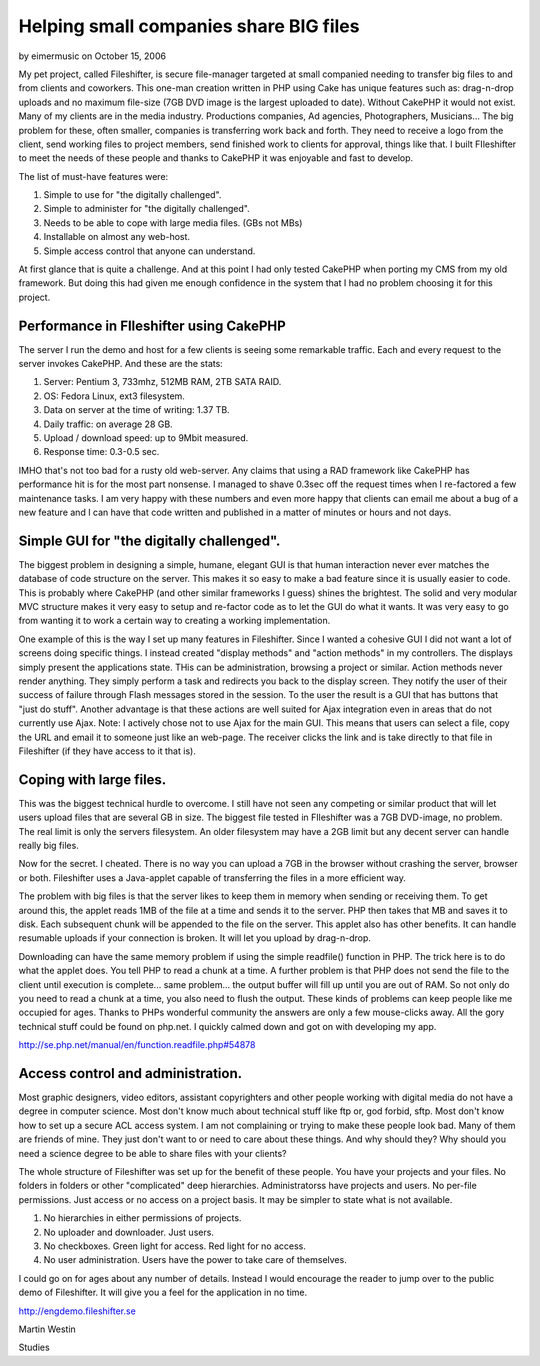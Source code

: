 Helping small companies share BIG files
=======================================

by eimermusic on October 15, 2006

My pet project, called Fileshifter, is secure file-manager targeted at
small companied needing to transfer big files to and from clients and
coworkers. This one-man creation written in PHP using Cake has unique
features such as: drag-n-drop uploads and no maximum file-size (7GB
DVD image is the largest uploaded to date). Without CakePHP it would
not exist.
Many of my clients are in the media industry. Productions companies,
Ad agencies, Photographers, Musicians... The big problem for these,
often smaller, companies is transferring work back and forth. They
need to receive a logo from the client, send working files to project
members, send finished work to clients for approval, things like that.
I built FIleshifter to meet the needs of these people and thanks to
CakePHP it was enjoyable and fast to develop.

The list of must-have features were:

#. Simple to use for "the digitally challenged".
#. Simple to administer for "the digitally challenged".
#. Needs to be able to cope with large media files. (GBs not MBs)
#. Installable on almost any web-host.
#. Simple access control that anyone can understand.

At first glance that is quite a challenge. And at this point I had
only tested CakePHP when porting my CMS from my old framework. But
doing this had given me enough confidence in the system that I had no
problem choosing it for this project.


Performance in FIleshifter using CakePHP
++++++++++++++++++++++++++++++++++++++++

The server I run the demo and host for a few clients is seeing some
remarkable traffic. Each and every request to the server invokes
CakePHP. And these are the stats:



#. Server: Pentium 3, 733mhz, 512MB RAM, 2TB SATA RAID.
#. OS: Fedora Linux, ext3 filesystem.
#. Data on server at the time of writing: 1.37 TB.
#. Daily traffic: on average 28 GB.
#. Upload / download speed: up to 9Mbit measured.
#. Response time: 0.3-0.5 sec.


IMHO that's not too bad for a rusty old web-server. Any claims that
using a RAD framework like CakePHP has performance hit is for the most
part nonsense. I managed to shave 0.3sec off the request times when I
re-factored a few maintenance tasks. I am very happy with these
numbers and even more happy that clients can email me about a bug of a
new feature and I can have that code written and published in a matter
of minutes or hours and not days.



Simple GUI for "the digitally challenged".
++++++++++++++++++++++++++++++++++++++++++

The biggest problem in designing a simple, humane, elegant GUI is that
human interaction never ever matches the database of code structure on
the server. This makes it so easy to make a bad feature since it is
usually easier to code. This is probably where CakePHP (and other
similar frameworks I guess) shines the brightest. The solid and very
modular MVC structure makes it very easy to setup and re-factor code
as to let the GUI do what it wants. It was very easy to go from
wanting it to work a certain way to creating a working implementation.

One example of this is the way I set up many features in Fileshifter.
Since I wanted a cohesive GUI I did not want a lot of screens doing
specific things. I instead created "display methods" and "action
methods" in my controllers. The displays simply present the
applications state. THis can be administration, browsing a project or
similar. Action methods never render anything. They simply perform a
task and redirects you back to the display screen. They notify the
user of their success of failure through Flash messages stored in the
session. To the user the result is a GUI that has buttons that "just
do stuff". Another advantage is that these actions are well suited for
Ajax integration even in areas that do not currently use Ajax. Note: I
actively chose not to use Ajax for the main GUI. This means that users
can select a file, copy the URL and email it to someone just like an
web-page. The receiver clicks the link and is take directly to that
file in Fileshifter (if they have access to it that is).



Coping with large files.
++++++++++++++++++++++++

This was the biggest technical hurdle to overcome. I still have not
seen any competing or similar product that will let users upload files
that are several GB in size. The biggest file tested in FIleshifter
was a 7GB DVD-image, no problem. The real limit is only the servers
filesystem. An older filesystem may have a 2GB limit but any decent
server can handle really big files.


Now for the secret. I cheated. There is no way you can upload a 7GB in
the browser without crashing the server, browser or both. Fileshifter
uses a Java-applet capable of transferring the files in a more
efficient way.


The problem with big files is that the server likes to keep them in
memory when sending or receiving them. To get around this, the applet
reads 1MB of the file at a time and sends it to the server. PHP then
takes that MB and saves it to disk. Each subsequent chunk will be
appended to the file on the server. This applet also has other
benefits. It can handle resumable uploads if your connection is
broken. It will let you upload by drag-n-drop.

Downloading can have the same memory problem if using the simple
readfile() function in PHP. The trick here is to do what the applet
does. You tell PHP to read a chunk at a time. A further problem is
that PHP does not send the file to the client until execution is
complete... same problem... the output buffer will fill up until you
are out of RAM. So not only do you need to read a chunk at a time, you
also need to flush the output. These kinds of problems can keep people
like me occupied for ages. Thanks to PHPs wonderful community the
answers are only a few mouse-clicks away. All the gory technical stuff
could be found on php.net. I quickly calmed down and got on with
developing my app.

`http://se.php.net/manual/en/function.readfile.php#54878`_

Access control and administration.
++++++++++++++++++++++++++++++++++

Most graphic designers, video editors, assistant copyrighters and
other people working with digital media do not have a degree in
computer science. Most don't know much about technical stuff like ftp
or, god forbid, sftp. Most don't know how to set up a secure ACL
access system. I am not complaining or trying to make these people
look bad. Many of them are friends of mine. They just don't want to or
need to care about these things. And why should they? Why should you
need a science degree to be able to share files with your clients?


The whole structure of Fileshifter was set up for the benefit of these
people. You have your projects and your files. No folders in folders
or other "complicated" deep hierarchies. Administratorss have projects
and users. No per-file permissions. Just access or no access on a
project basis. It may be simpler to state what is not available.



#. No hierarchies in either permissions of projects.
#. No uploader and downloader. Just users.
#. No checkboxes. Green light for access. Red light for no access.
#. No user administration. Users have the power to take care of
   themselves.


I could go on for ages about any number of details. Instead I would
encourage the reader to jump over to the public demo of Fileshifter.
It will give you a feel for the application in no time.

`http://engdemo.fileshifter.se`_

Martin Westin

.. _http://se.php.net/manual/en/function.readfile.php#54878: http://se.php.net/manual/en/function.readfile.php#54878
.. _http://engdemo.fileshifter.se: http://engdemo.fileshifter.se/

.. author:: eimermusic
.. categories:: articles, case_studies
.. tags:: filesharing,webapp,Fileshifter,experience,Application,Case
Studies

